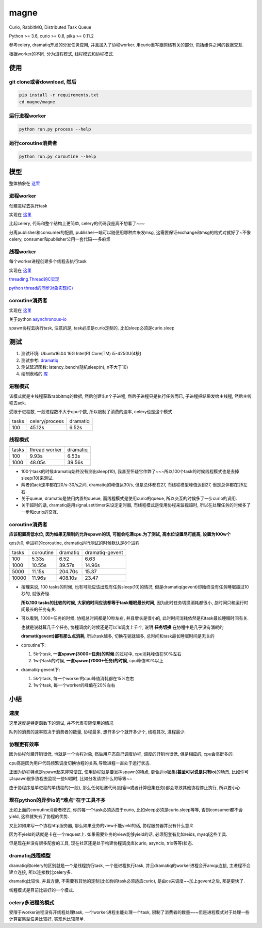 #####
magne
#####

Curio, RabbitMQ, Distributed Task Queue

Python >= 3.6, curio >= 0.8, pika >= 0.11.2


参考celery, dramatiq开发的分发任务应用, 并且加入了协程worker. 用curio重写跟网络有关的部分, 包括组件之间的数据交互.

根据worker的不同, 分为进程模式, 线程模式和协程模式.


使用
====

git clone或者download, 然后
---------------------------

.. code-block:: 

    pip install -r requirements.txt
    cd magne/magne

运行进程worker
--------------

.. code-block::

    python run.py process --help

运行coroutine消费者
-------------------

.. code-block::

    python run.py coroutine --help

模型
====

整体抽象在 `这里 <https://github.com/allenling/magne/blob/master/how_it_works.rst>`_

进程worker
----------

创建进程去执行task

实现在 `这里 <https://github.com/allenling/magne/tree/master/magne/process_worker>`_

比起celery, 代码和整个结构上更简单, celery的代码我是真不想看了~~~

分离publisher和consumer的配置, publisher一端可以随便用哪种库来发msg, 这需要保证exchange和msg的格式对就好了~不像celery, consumer和publisher公用一套代码~~多麻烦

线程worker
----------

每个worker进程创建多个线程去执行task

实现在 `这里 <https://github.com/allenling/magne/tree/master/magne/thread_worker>`_

`threading.Thread的C实现 <https://github.com/allenling/LingsKeep/blob/master/python_source_code/python_thread.rst>`_

`python thread的同步对象实现(C) <https://github.com/allenling/LingsKeep/blob/master/python_source_code/python_thread_sync_primitive.rst>`_

coroutine消费者
---------------

实现在 `这里 <https://github.com/allenling/magne/tree/master/magne/coro_consumer>`_

关于python `asynchronous-io <https://github.com/allenling/LingsKeep/blob/master/python_source_code/python_asynchronous_api.rst>`_

spawn协程去执行task, 注意的是, task必须是curio定制的, 比如sleep必须是curio.sleep

测试
====


1. 测试环境: Ubuntu16.04 16G Intel(R) Core(TM) i5-4250U(4核)

2. 测试参考: `dramatiq <https://github.com/Bogdanp/dramatiq/blob/master/benchmarks/bench.py>`_

3. 测试延迟函数: latency_bench(随机sleep(n), n不大于10)

4. 绘制表格的 `库 <https://github.com/allenling/draw-docs-table>`_

进程模式
--------


该模式就是主线程获取rabbitmq的数据, 然后创建出n个子进程, 然后子进程只是执行任务而已, 子进程把结果发给主线程, 然后主线程去ack.

受限于进程数, 一般进程数不大于cpu个数, 所以限制了消费的速率, celery也是这个模式

+-------+----------------+----------+
|       +                +          +
| tasks + celery/process + dramatiq +
|       +                +          +
+-------+----------------+----------+
|       +                +          +
| 100   + 45.12s         + 6.52s    +
|       +                +          +
+-------+----------------+----------+

线程模式
--------

+-------+---------------+----------+
|       +               +          +
| tasks + thread worker + dramatiq +
|       +               +          +
+-------+---------------+----------+
|       +               +          +
| 100   + 9.93s         + 6.53s    +
|       +               +          +
+-------+---------------+----------+
|       +               +          +
| 1000  + 48.05s        + 39.56s   +
|       +               +          +
+-------+---------------+----------+

* 100个task的时候dramatiq始终没有测出sleep(10), 我甚至怀疑它作弊了~~~所以100个task的时候线程模式也是去掉sleep(10)来测试.

* 两者的ack速率都在20/s-30/s之间, dramatiq的峰值达30/s, 但是总体都在27, 而线程模型峰值达到27, 但是总体都在25左右.

* 关于queue, dramatiq是使用内置的queue, 而线程模式是使用curio的queue, 所以交互的时候多了一步curio的调用.

* 关于超时的话, dramatiq是用signal.setitimer来设定定时器, 而线程模式是使用协程来监视超时, 所以在处理任务的时候多了一步和curio的交互.


coroutine消费者
---------------

**应该配置高低水位, 因为如果无限制的允许spawn的话, 可能会吃满cpu.为了测试, 高水位设置尽可能高, 设置为100w个**

qos为0, 单进程的coroutine, dramatiq运行测试的时候默认是8个进程

+-------+-----------+----------+-----------------+
|       +           +          +                 +
| tasks + coroutine + dramatiq + dramatiq-gevent +
|       +           +          +                 +
+-------+-----------+----------+-----------------+
|       +           +          +                 +
| 100   + 5.33s     + 6.52     + 6.63            +
|       +           +          +                 +
+-------+-----------+----------+-----------------+
|       +           +          +                 +
| 1000  + 10.55s    + 39.57s   + 14.96s          +
|       +           +          +                 +
+-------+-----------+----------+-----------------+
|       +           +          +                 +
| 5000  + 11.15s    + 204.70s  + 15.37           +
|       +           +          +                 +
+-------+-----------+----------+-----------------+
|       +           +          +                 +
| 10000 + 11.96s    + 408.10s  + 23.47           +
|       +           +          +                 +
+-------+-----------+----------+-----------------+


* 按理来说, 100 tasks的时候, 也有可能应该出现有任务sleep(10)的情况, 但是dramatiq(gevent)却始终没有任务睡眠超过10秒的, 就很奇怪.

  **所以100 tasks的比较的时候, 大家的时间应该都等于task睡眠最长时间**, 因为此时任务切换消耗都很小, 总时间只和运行时间最长的任务有关.

* 可以看到, 1000+任务的时候, 协程总时间都是10秒左右, 并且增长是很小的, 此时时间消耗依然是和task最长睡眠时间有关.
  
  也就是说就算几千个任务, 协程调度的时候还是可以1s调度上千个, 说明 **任务切换** 在协程中是几乎没有消耗的
  
  **dramati(gevent)都有那么点消耗**, 所以task越多, 切换花销就越多, 总时间和task最长睡眠时间是无关的

* coroutine下:

  1. 5k个task, **一直spawn(3000+任务)的时候** 的过程中, cpu消耗峰值在50%左右
  
  2. 1w个task的时候, **一直spawn(7000+任务)的时候**, cpu峰值90%以上

* dramatiq-gevent下:

  1. 5k个task, 每一个worker的cpu峰值消耗都在15%左右
  
  2. 1w个task, 每一个worker的峰值在20%左右

小结
====

速度
----


这里速度是特定函数下的测试, 并不代表实际使用的情况

队列的消费的速率取决于消费者的数量, 协程最多, 想开多少个就开多少个, 线程其次, 进程最少.


协程更有效率
------------

因为协程创建开销很低, 也就是一个协程对象, 然后用户态自己调度协程, 调度的开销也很低, 但是相应的, cpu会高挺多的.

cpu高是因为用户代码频繁调度切换协程的关系,导致进程一直处于运行状态.

正因为协程特点是spawn起来非常便宜, 使用协程就是要发挥spawn的特点, 更合适io密集(**甚至可以说是只有io**)的场景, 比如你可以spawn很多协程去监视一些fd超时, 比如分发请求什么的等等~~

由于协程序是单进程的单线程的(一般), 那么任何阻塞代码(阻塞io或者计算密集任务)都会导致其他协程停止执行, 所以要小心.

现在python的异步io的"难点"在于工具不多
--------------------------------------

比如上面的coroutine消费者模式, 你的每一个task必须适应于curio, 比如sleep必须是curio.sleep等等, 否则consumer都不会yield, 这样就失去了协程的优势. 

又比如如果写一个协程http服务器, 那么如果业务的view不能yield的话, 协程服务器并没有什么意义

因为不yield的话就是卡在一个request上. 如果需要业务的view能够yield的话, 必须配套有比如reids, mysql这些工具.

但是现在并没有很多配套的工具, 现在社区还是处于构建协程调度库(curio, asyncio, trio等等)状态.

dramatiq线程模型
------------------

dramatiq和celery的区别就是一个是线程执行task, 一个是进程执行task, 并且dramatiq的worker进程会开amqp连接, 主进程不会建立连接, 所以连接数比celery多.

dramatiq比较快, 并且方便, 不需要有其他的定制(比如你的task必须适应curio), 是由os来调度~~加上gevent之后, 那是更快了.

线程模式是目前比较好的一个模式.

celery多进程的模式
--------------------

受限于worker进程没有开线程处理task, 一个worker进程主能处理一个task, 限制了消费者的数量~~~但是进程模式对于处理一些计算密集型任务比较好, 实现也比较简单.


